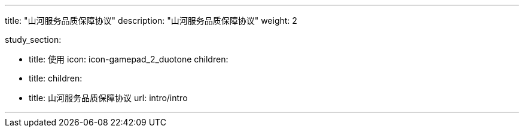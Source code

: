 ---

title: "山河服务品质保障协议"
description: "山河服务品质保障协议"
weight: 2


study_section:

  - title: 使用
    icon: icon-gamepad_2_duotone
    children:
      - title: 
        children:
          - title: 山河服务品质保障协议
            url: intro/intro

---